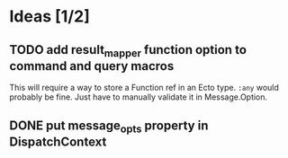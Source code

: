 * Ideas [1/2]
** TODO add result_mapper function option to command and query macros
This will require a way to store a Function ref in an Ecto type. ~:any~ would probably be fine. Just have to manually validate it in Message.Option.

** DONE put message_opts property in DispatchContext
